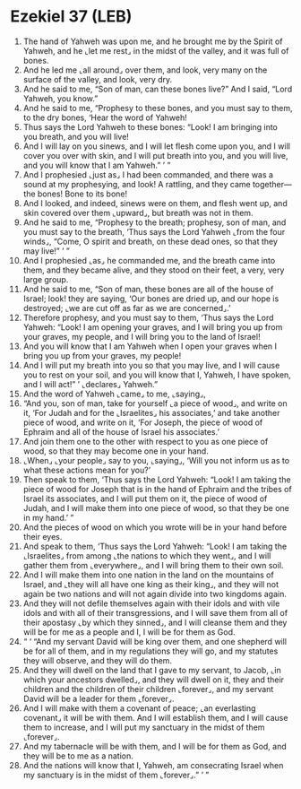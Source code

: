* Ezekiel 37 (LEB)
:PROPERTIES:
:ID: LEB/26-EZE37
:END:

1. The hand of Yahweh was upon me, and he brought me by the Spirit of Yahweh, and he ⌞let me rest⌟ in the midst of the valley, and it was full of bones.
2. And he led me ⌞all around⌟ over them, and look, very many on the surface of the valley, and look, very dry.
3. And he said to me, “Son of man, can these bones live?” And I said, “Lord Yahweh, you know.”
4. And he said to me, “Prophesy to these bones, and you must say to them, to the dry bones, ‘Hear the word of Yahweh!
5. Thus says the Lord Yahweh to these bones: “Look! I am bringing into you breath, and you will live!
6. And I will lay on you sinews, and I will let flesh come upon you, and I will cover you over with skin, and I will put breath into you, and you will live, and you will know that I am Yahweh.” ’ ”
7. And I prophesied ⌞just as⌟ I had been commanded, and there was a sound at my prophesying, and look! A rattling, and they came together—the bones! Bone to its bone!
8. And I looked, and indeed, sinews were on them, and flesh went up, and skin covered over them ⌞upward⌟, but breath was not in them.
9. And he said to me, “Prophesy to the breath; prophesy, son of man, and you must say to the breath, ‘Thus says the Lord Yahweh ⌞from the four winds⌟, “Come, O spirit and breath, on these dead ones, so that they may live!” ’ ”
10. And I prophesied ⌞as⌟ he commanded me, and the breath came into them, and they became alive, and they stood on their feet, a very, very large group.
11. And he said to me, “Son of man, these bones are all of the house of Israel; look! they are saying, ‘Our bones are dried up, and our hope is destroyed; ⌞we are cut off as far as we are concerned⌟.’
12. Therefore prophesy, and you must say to them, ‘Thus says the Lord Yahweh: “Look! I am opening your graves, and I will bring you up from your graves, my people, and I will bring you to the land of Israel!
13. And you will know that I am Yahweh when I open your graves when I bring you up from your graves, my people!
14. And I will put my breath into you so that you may live, and I will cause you to rest on your soil, and you will know that I, Yahweh, I have spoken, and I will act!” ’ ⌞declares⌟ Yahweh.”
15. And the word of Yahweh ⌞came⌟ to me, ⌞saying⌟,
16. “And you, son of man, take for yourself ⌞a piece of wood⌟, and write on it, ‘For Judah and for the ⌞Israelites⌟ his associates,’ and take another piece of wood, and write on it, ‘For Joseph, the piece of wood of Ephraim and all of the house of Israel his associates.’
17. And join them one to the other with respect to you as one piece of wood, so that they may become one in your hand.
18. ⌞When⌟ ⌞your people⌟ say to you, ⌞saying⌟, ‘Will you not inform us as to what these actions mean for you?’
19. Then speak to them, ‘Thus says the Lord Yahweh: “Look! I am taking the piece of wood for Joseph that is in the hand of Ephraim and the tribes of Israel its associates, and I will put them on it, the piece of wood of Judah, and I will make them into one piece of wood, so that they be one in my hand.’ ”
20. And the pieces of wood on which you wrote will be in your hand before their eyes.
21. And speak to them, ‘Thus says the Lord Yahweh: “Look! I am taking the ⌞Israelites⌟ from among ⌞the nations to which they went⌟, and I will gather them from ⌞everywhere⌟, and I will bring them to their own soil.
22. And I will make them into one nation in the land on the mountains of Israel, and ⌞they will all have one king as their king⌟, and they will not again be two nations and will not again divide into two kingdoms again.
23. And they will not defile themselves again with their idols and with vile idols and with all of their transgressions, and I will save them from all of their apostasy ⌞by which they sinned⌟, and I will cleanse them and they will be for me as a people and I, I will be for them as God.
24. “ ‘ “And my servant David will be king over them, and one shepherd will be for all of them, and in my regulations they will go, and my statutes they will observe, and they will do them.
25. And they will dwell on the land that I gave to my servant, to Jacob, ⌞in which your ancestors dwelled⌟, and they will dwell on it, they and their children and the children of their children ⌞forever⌟, and my servant David will be a leader for them ⌞forever⌟.
26. And I will make with them a covenant of peace; ⌞an everlasting covenant⌟ it will be with them. And I will establish them, and I will cause them to increase, and I will put my sanctuary in the midst of them ⌞forever⌟.
27. And my tabernacle will be with them, and I will be for them as God, and they will be to me as a nation.
28. And the nations will know that I, Yahweh, am consecrating Israel when my sanctuary is in the midst of them ⌞forever⌟.” ’ ”
